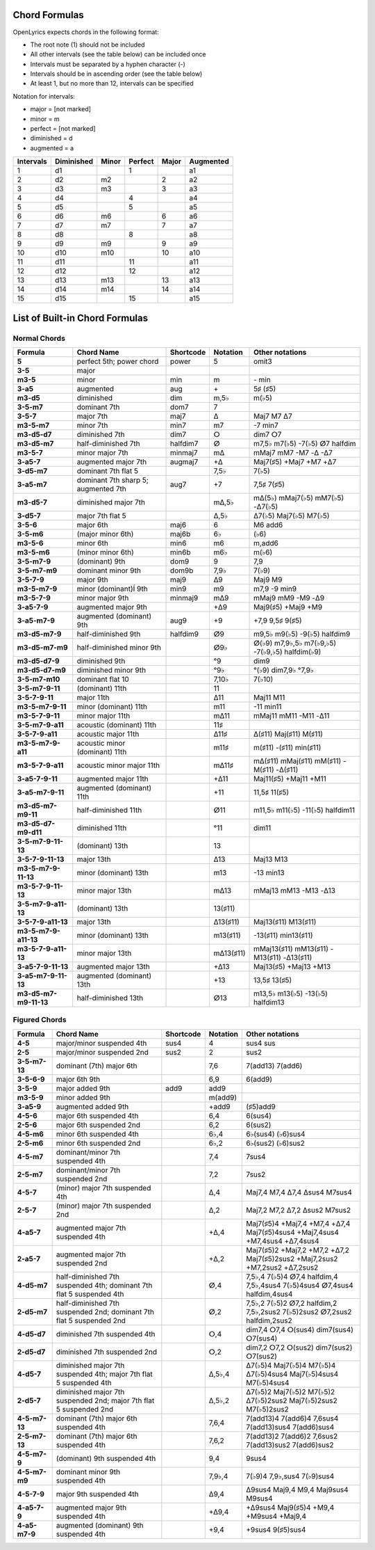 .. _chordlist:

Chord Formulas
==============

OpenLyrics expects chords in the following format:

- The root note (1) should not be included
- All other intervals (see the table below) can be included once
- Intervals must be separated by a hyphen character (-)
- Intervals should be in ascending order (see the table below)
- At least 1, but no more than 12, intervals can be specified

Notation for intervals:

- major      = [not marked]
- minor      = m
- perfect    = [not marked]
- diminished = d
- augmented  = a

========= ========== ===== ======= ===== =========
Intervals Diminished Minor Perfect Major Augmented
========= ========== ===== ======= ===== =========
1         d1               1             a1
2         d2         m2            2     a2
3         d3         m3            3     a3
4         d4               4             a4
5         d5               5             a5
6         d6         m6            6     a6
7         d7         m7            7     a7
8         d8               8             a8
9         d9         m9            9     a9
10        d10        m10           10    a10
11        d11              11            a11
12        d12              12            a12
13        d13        m13           13    a13
14        d14        m14           14    a14
15        d15              15            a15
========= ========== ===== ======= ===== =========


List of Built-in Chord Formulas
===============================

Normal Chords
^^^^^^^^^^^^^

====================== ======================================= ========== ========== ===============================================
Formula                Chord Name                              Shortcode  Notation   Other notations
====================== ======================================= ========== ========== ===============================================
**5**                  perfect 5th; power chord                power      5          omit3
**3-5**                major
**m3-5**               minor                                   min        m          \- min
**3-a5**               augmented                               aug        \+         5♯ (♯5)
**m3-d5**              diminished                              dim        m,5♭       m(♭5)
**3-5-m7**             dominant 7th                            dom7       7
**3-5-7**              major 7th                               maj7       Δ          Maj7 M7 Δ7
**m3-5-m7**            minor 7th                               min7       m7         -7 min7
**m3-d5-d7**           diminished 7th                          dim7       ⵔ          dim7 ⵔ7
**m3-d5-m7**           half-diminished 7th                     halfdim7   ⵁ          m7,5♭ m7(♭5) -7(♭5) ⵁ7 halfdim
**m3-5-7**             minor major 7th                         minmaj7    mΔ         mMaj7 mM7 -M7 -Δ -Δ7
**3-a5-7**             augmented major 7th                     augmaj7    +Δ         Maj7(♯5) +Maj7 +M7 +Δ7
**3-d5-m7**            dominant 7th flat 5                                7,5♭       7(♭5)
**3-a5-m7**            dominant 7th sharp 5; augmented 7th     aug7       +7         7,5♯ 7(♯5)
**m3-d5-7**            diminished major 7th                               mΔ,5♭      mΔ(5♭) mMaj7(♭5) mM7(♭5) -Δ7(♭5)
**3-d5-7**             major 7th flat 5                                   Δ,5♭       Δ7(♭5) Maj7(♭5) M7(♭5)
**3-5-6**              major 6th                               maj6       6          M6 add6
**3-5-m6**             (major minor 6th)                       maj6b      6♭         (♭6)
**m3-5-6**             minor 6th                               min6       m6         m,add6
**m3-5-m6**            (minor minor 6th)                       min6b      m6♭        m(♭6)
**3-5-m7-9**           (dominant) 9th                          dom9       9          7,9
**3-5-m7-m9**          dominant minor 9th                      dom9b      7,9♭       7(♭9)
**3-5-7-9**            major 9th                               maj9       Δ9         Maj9 M9
**m3-5-m7-9**          minor (dominant)Í 9th                   min9       m9         m7,9 -9 min9
**m3-5-7-9**           minor major 9th                         minmaj9    mΔ9        mMaj9 mM9 -M9 -Δ9
**3-a5-7-9**           augmented major 9th                                +Δ9        Maj9(♯5) +Maj9 +M9
**3-a5-m7-9**          augmented (dominant) 9th                aug9       +9         +7,9 9,5♯ 9(♯5)
**m3-d5-m7-9**         half-diminished 9th                     halfdim9   ⵁ9         m9,5♭ m9(♭5) -9(♭5) halfdim9
**m3-d5-m7-m9**        half-diminished minor 9th                          ⵁ9♭            ⵁ(♭9) m7,9♭,5♭ m7(♭9,♭5) -7(♭9,♭5) halfdim(♭9)
**m3-d5-d7-9**         diminished 9th                                     °9         dim9
**m3-d5-d7-m9**        diminished minor 9th                               °9♭        °(♭9) dim7,9♭ °7,9♭
**3-5-m7-m10**         dominant flat 10                                   7,10♭      7(♭10)
**3-5-m7-9-11**        (dominant) 11th                                    11
**3-5-7-9-11**         major 11th                                         Δ11        Maj11 M11
**m3-5-m7-9-11**       minor (dominant) 11th                              m11        -11 min11
**m3-5-7-9-11**        minor major 11th                                   mΔ11       mMaj11 mM11 -M11 -Δ11
**3-5-m7-9-a11**       acoustic (dominant) 11th                           11♯
**3-5-7-9-a11**        acoustic major 11th                                Δ11♯       Δ(♯11) Maj(♯11) M(♯11)
**m3-5-m7-9-a11**      acoustic minor (dominant) 11th                     m11♯       m(♯11) -(♯11) min(♯11)
**m3-5-7-9-a11**       acoustic minor major 11th                          mΔ11♯      mΔ(♯11) mMaj(♯11) mM(♯11) -M(♯11) -Δ(♯11)
**3-a5-7-9-11**        augmented major 11th                               +Δ11       Maj11(♯5) +Maj11 +M11
**3-a5-m7-9-11**       augmented (dominant) 11th                          +11        11,5♯ 11(♯5)
**m3-d5-m7-m9-11**     half-diminished 11th                               ⵁ11        m11,5♭ m11(♭5) -11(♭5) halfdim11
**m3-d5-d7-m9-d11**    diminished 11th                                    °11        dim11
**3-5-m7-9-11-13**     (dominant) 13th                                    13
**3-5-7-9-11-13**      major 13th                                         Δ13        Maj13 M13
**m3-5-m7-9-11-13**    minor (dominant) 13th                              m13        -13 min13
**m3-5-7-9-11-13**     minor major 13th                                   mΔ13       mMaj13 mM13 -M13 -Δ13
**3-5-m7-9-a11-13**    (dominant) 13th                                    13(♯11)
**3-5-7-9-a11-13**     major 13th                                         Δ13(♯11)   Maj13(♯11) M13(♯11)
**m3-5-m7-9-a11-13**   minor (dominant) 13th                              m13(♯11)   -13(♯11) min13(♯11)
**m3-5-7-9-a11-13**    minor major 13th                                   mΔ13(♯11)  mMaj13(♯11) mM13(♯11) -M13(♯11) -Δ13(♯11)
**3-a5-7-9-11-13**     augmented major 13th                               +Δ13       Maj13(♯5) +Maj13 +M13
**3-a5-m7-9-11-13**    augmented (dominant) 13th                          +13        13,5♯ 13(♯5)
**m3-d5-m7-m9-11-13**  half-diminished 13th                               ⵁ13        m13,5♭ m13(♭5) -13(♭5) halfdim13
====================== ======================================= ========== ========== ===============================================

Figured Chords
^^^^^^^^^^^^^^

============== ===================================================================== ========== ========== ============================================================================
Formula        Chord Name                                                            Shortcode  Notation   Other notations
============== ===================================================================== ========== ========== ============================================================================
**4-5**        major/minor suspended 4th                                             sus4       4          sus4 sus
**2-5**        major/minor suspended 2nd                                             sus2       2          sus2
**3-5-m7-13**  dominant (7th) major 6th                                                         7,6        7(add13) 7(add6)
**3-5-6-9**    major 6th 9th                                                                    6,9        6(add9)
**3-5-9**      major added 9th                                                       add9       add9
**m3-5-9**     minor added 9th                                                                  m(add9)
**3-a5-9**     augmented added 9th                                                              +add9      (♯5)add9
**4-5-6**      major 6th suspended 4th                                                          6,4        6(sus4)
**2-5-6**      major 6th suspended 2nd                                                          6,2        6(sus2)
**4-5-m6**     minor 6th suspended 4th                                                          6♭,4       6♭(sus4) (♭6)sus4
**2-5-m6**     minor 6th suspended 2nd                                                          6♭,2       6♭(sus2) (♭6)sus2
**4-5-m7**     dominant/minor 7th suspended 4th                                                 7,4        7sus4
**2-5-m7**     dominant/minor 7th suspended 2nd                                                 7,2        7sus2
**4-5-7**      (minor) major 7th suspended 4th                                                  Δ,4        Maj7,4 M7,4 Δ7,4 Δsus4 M7sus4
**2-5-7**      (minor) major 7th suspended 2nd                                                  Δ,2        Maj7,2 M7,2 Δ7,2 Δsus2 M7sus2
**4-a5-7**     augmented major 7th suspended 4th                                                +Δ,4       Maj7(♯5)4 +Maj7,4 +M7,4 +Δ7,4 Maj7(♯5)4sus4 +Maj7,4sus4 +M7,4sus4 +Δ7,4sus4
**2-a5-7**     augmented major 7th suspended 2nd                                                +Δ,2       Maj7(♯5)2 +Maj7,2 +M7,2 +Δ7,2 Maj7(♯5)2sus2 +Maj7,2sus2 +M7,2sus2 +Δ7,2sus2
**4-d5-m7**    half-diminished 7th suspended 4th; dominant 7th flat 5 suspended 4th             ⵁ,4        7,5♭,4 7(♭5)4 ⵁ7,4 halfdim,4 7,5♭,4sus4 7(♭5)4sus4 ⵁ7,4sus4 halfdim,4sus4
**2-d5-m7**    half-diminished 7th suspended 2nd; dominant 7th flat 5 suspended 2nd             ⵁ,2        7,5♭,2 7(♭5)2 ⵁ7,2 halfdim,2 7,5♭,2sus2 7(♭5)2sus2 ⵁ7,2sus2 halfdim,2sus2
**4-d5-d7**    diminished 7th suspended 4th                                                     ⵔ,4        dim7,4 ⵔ7,4 ⵔ(sus4) dim7(sus4) ⵔ7(sus4)
**2-d5-d7**    diminished 7th suspended 2nd                                                     ⵔ,2        dim7,2 ⵔ7,2 ⵔ(sus2) dim7(sus2) ⵔ7(sus2)
**4-d5-7**     diminished major 7th suspended 4th; major 7th flat 5 suspended 4th               Δ,5♭,4     Δ7(♭5)4 Maj7(♭5)4 M7(♭5)4 Δ7(♭5)4sus4 Maj7(♭5)4sus4 M7(♭5)4sus4
**2-d5-7**     diminished major 7th suspended 2nd; major 7th flat 5 suspended 2nd               Δ,5♭,2     Δ7(♭5)2 Maj7(♭5)2 M7(♭5)2 Δ7(♭5)2sus2 Maj7(♭5)2sus2 M7(♭5)2sus2
**4-5-m7-13**  dominant (7th) major 6th suspended 4th                                           7,6,4      7(add13)4 7(add6)4 7,6sus4 7(add13)sus4 7(add6)sus4
**2-5-m7-13**  dominant (7th) major 6th suspended 4th                                           7,6,2      7(add13)2 7(add6)2 7,6sus2 7(add13)sus2 7(add6)sus2
**4-5-m7-9**   (dominant) 9th suspended 4th                                                     9,4        9sus4
**4-5-m7-m9**  dominant minor 9th suspended 4th                                                 7,9♭,4     7(♭9)4 7,9♭,sus4 7(♭9)sus4
**4-5-7-9**    major 9th suspended 4th                                                          Δ9,4       Δ9sus4 Maj9,4 M9,4 Maj9sus4 M9sus4
**4-a5-7-9**   augmented major 9th suspended 4th                                                +Δ9,4      +Δ9sus4 Maj9(♯5)4 +M9,4 +M9sus4 +Maj9,4
**4-a5-m7-9**  augmented (dominant) 9th suspended 4th                                           +9,4       +9sus4 9(♯5)sus4
============== ===================================================================== ========== ========== ============================================================================
